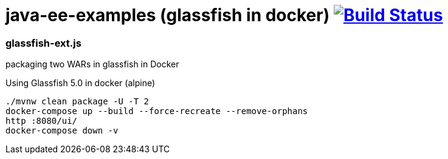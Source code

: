 = java-ee-examples (glassfish in docker) image:https://travis-ci.org/daggerok/java-ee-examples.svg?branch=master["Build Status", link="https://travis-ci.org/daggerok/java-ee-examples"]

//tag::content[]

=== glassfish-ext.js
packaging two WARs in glassfish in Docker

.Using Glassfish 5.0 in docker (alpine)
----
./mvnw clean package -U -T 2
docker-compose up --build --force-recreate --remove-orphans
http :8080/ui/
docker-compose down -v
----

//end::content[]
